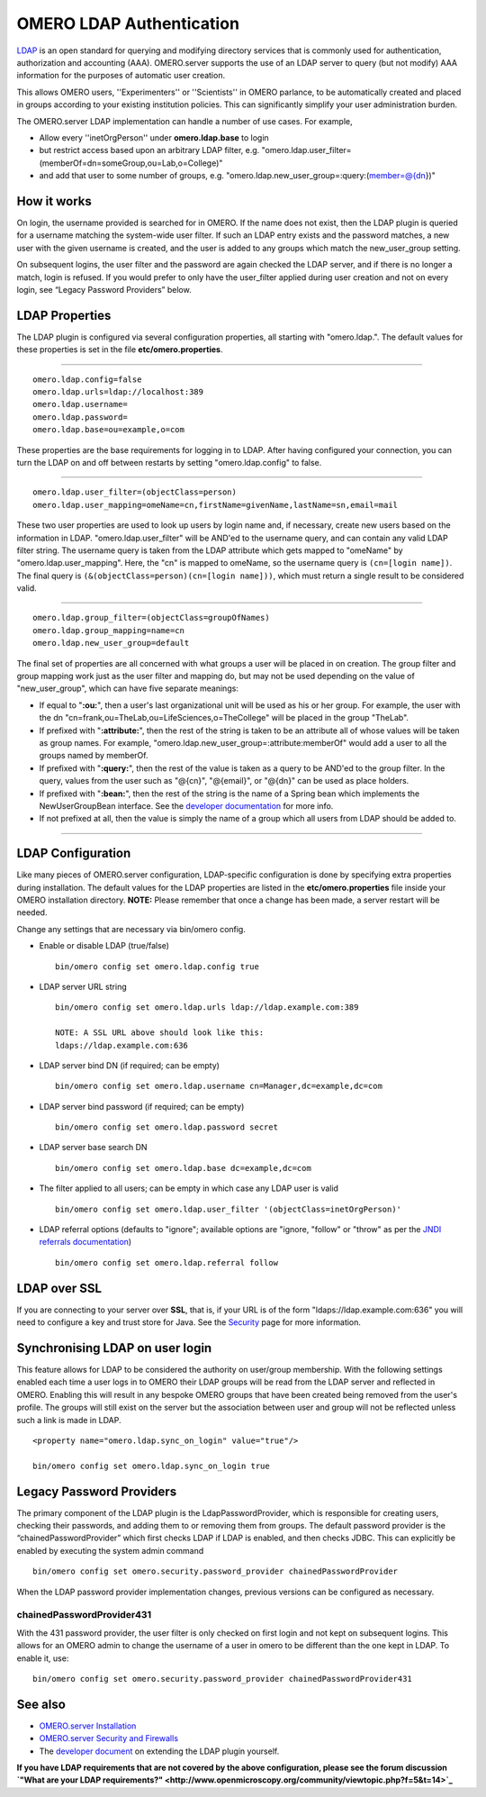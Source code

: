 OMERO LDAP Authentication
=========================

`LDAP <http://en.wikipedia.org/wiki/Lightweight_Directory_Access_Protocol>`_
is an open standard for querying and modifying directory services that
is commonly used for authentication, authorization and accounting (AAA).
OMERO.server supports the use of an LDAP server to query (but not
modify) AAA information for the purposes of automatic user creation.

This allows OMERO users, ''Experimenters'' or ''Scientists'' in OMERO
parlance, to be automatically created and placed in groups according to
your existing institution policies. This can significantly simplify your
user administration burden.

The OMERO.server LDAP implementation can handle a number of use cases.
For example,

-  Allow every ''inetOrgPerson'' under **omero.ldap.base** to login
-  but restrict access based upon an arbitrary LDAP filter, e.g.
   "omero.ldap.user\_filter=(memberOf=dn=someGroup,ou=Lab,o=College)"
-  and add that user to some number of groups, e.g.
   "omero.ldap.new\_user\_group=:query:(member=@{dn})"

How it works
------------

On login, the username provided is searched for in OMERO. If the name
does not exist, then the LDAP plugin is queried for a username matching
the system-wide user filter. If such an LDAP entry exists and the
password matches, a new user with the given username is created, and the
user is added to any groups which match the new\_user\_group setting.

On subsequent logins, the user filter and the password are again checked
the LDAP server, and if there is no longer a match, login is refused. If
you would prefer to only have the user\_filter applied during user
creation and not on every login, see “Legacy Password Providers” below.

LDAP Properties
---------------

The LDAP plugin is configured via several configuration properties, all
starting with "omero.ldap.". The default values for these properties is
set in the file **etc/omero.properties**.

--------------

::

        omero.ldap.config=false
        omero.ldap.urls=ldap://localhost:389
        omero.ldap.username=
        omero.ldap.password=
        omero.ldap.base=ou=example,o=com

These properties are the base requirements for logging in to LDAP. After
having configured your connection, you can turn the LDAP on and off
between restarts by setting "omero.ldap.config" to false.

--------------

::

        omero.ldap.user_filter=(objectClass=person)
        omero.ldap.user_mapping=omeName=cn,firstName=givenName,lastName=sn,email=mail

These two user properties are used to look up users by login name and,
if necessary, create new users based on the information in LDAP.
"omero.ldap.user\_filter" will be AND'ed to the username query, and can
contain any valid LDAP filter string. The username query is taken from
the LDAP attribute which gets mapped to "omeName" by
"omero.ldap.user\_mapping". Here, the "cn" is mapped to omeName, so the
username query is ``(cn=[login name])``. The final query is
``(&(objectClass=person)(cn=[login name]))``, which must return a single
result to be considered valid.

--------------

::

        omero.ldap.group_filter=(objectClass=groupOfNames)
        omero.ldap.group_mapping=name=cn
        omero.ldap.new_user_group=default

The final set of properties are all concerned with what groups a user
will be placed in on creation. The group filter and group mapping work
just as the user filter and mapping do, but may not be used depending on
the value of "new\_user\_group", which can have five separate meanings:

-  If equal to "**:ou:**\ ", then a user's last organizational unit will
   be used as his or her group. For example, the user with the dn
   "cn=frank,ou=TheLab,ou=LifeSciences,o=TheCollege" will be placed in
   the group "TheLab".
-  If prefixed with "**:attribute:**\ ", then the rest of the string is
   taken to be an attribute all of whose values will be taken as group
   names. For example, "omero.ldap.new\_user\_group=:attribute:memberOf"
   would add a user to all the groups named by memberOf.
-  If prefixed with "**:query:**\ ", then the rest of the value is taken
   as a query to be AND'ed to the group filter. In the query, values
   from the user such as "@{cn}", "@{email}", or "@{dn}" can be used as
   place holders.
-  If prefixed with "**:bean:**\ ", then the rest of the string is the
   name of a Spring bean which implements the NewUserGroupBean
   interface. See the `developer
   documentation <https://trac.openmicroscopy.org.uk/omero/wiki/OmeroLdap>`_
   for more info.
-  If not prefixed at all, then the value is simply the name of a group
   which all users from LDAP should be added to.

--------------

LDAP Configuration
------------------

Like many pieces of OMERO.server configuration, LDAP-specific
configuration is done by specifying extra properties during
installation. The default values for the LDAP properties are listed in
the **etc/omero.properties** file inside your OMERO installation
directory. **NOTE:** Please remember that once a change has been made, a
server restart will be needed.

Change any settings that are necessary via bin/omero config.

-  Enable or disable LDAP (true/false)

   ::

       bin/omero config set omero.ldap.config true

-  LDAP server URL string

   ::

       bin/omero config set omero.ldap.urls ldap://ldap.example.com:389

       NOTE: A SSL URL above should look like this:
       ldaps://ldap.example.com:636

-  LDAP server bind DN (if required; can be empty)

   ::

       bin/omero config set omero.ldap.username cn=Manager,dc=example,dc=com

-  LDAP server bind password (if required; can be empty)

   ::

       bin/omero config set omero.ldap.password secret

-  LDAP server base search DN

   ::

       bin/omero config set omero.ldap.base dc=example,dc=com

-  The filter applied to all users; can be empty in which case any LDAP
   user is valid

   ::

       bin/omero config set omero.ldap.user_filter '(objectClass=inetOrgPerson)'

-  LDAP referral options (defaults to "ignore"; available options are
   "ignore, "follow" or "throw" as per the `JNDI referrals
   documentation <http://docs.oracle.com/javase/jndi/tutorial/ldap/referral/jndi.html>`_)

   ::

       bin/omero config set omero.ldap.referral follow

LDAP over SSL
-------------

If you are connecting to your server over **SSL**, that is, if your URL
is of the form "ldaps://ldap.example.com:636" you will need to configure
a key and trust store for Java. See the `Security <./security>`_ page
for more information.

Synchronising LDAP on user login
--------------------------------

This feature allows for LDAP to be considered the authority on
user/group membership. With the following settings enabled each time a
user logs in to OMERO their LDAP groups will be read from the LDAP
server and reflected in OMERO. Enabling this will result in any bespoke
OMERO groups that have been created being removed from the user's
profile. The groups will still exist on the server but the association
between user and group will not be reflected unless such a link is made
in LDAP.

::

    <property name="omero.ldap.sync_on_login" value="true"/>

    bin/omero config set omero.ldap.sync_on_login true

Legacy Password Providers
-------------------------

The primary component of the LDAP plugin is the LdapPasswordProvider,
which is responsible for creating users, checking their passwords, and
adding them to or removing them from groups. The default password
provider is the “chainedPasswordProvider” which first checks LDAP if
LDAP is enabled, and then checks JDBC. This can explicitly be enabled by
executing the system admin command

::

        bin/omero config set omero.security.password_provider chainedPasswordProvider

When the LDAP password provider implementation changes, previous
versions can be configured as necessary.

chainedPasswordProvider431
~~~~~~~~~~~~~~~~~~~~~~~~~~

With the 431 password provider, the user filter is only checked on first
login and not kept on subsequent logins. This allows for an OMERO admin
to change the username of a user in omero to be different than the one
kept in LDAP. To enable it, use:

::

        bin/omero config set omero.security.password_provider chainedPasswordProvider431

See also
--------

-  `OMERO.server Installation <installation>`_
-  `OMERO.server Security and Firewalls <security>`_
-  The `developer
   document <https://trac.openmicroscopy.org.uk/omero/wiki/OmeroLdap>`_
   on extending the LDAP plugin yourself.

**If you have LDAP requirements that are not covered by the above
configuration, please see the forum discussion `"What are your LDAP
requirements?" <http://www.openmicroscopy.org/community/viewtopic.php?f=5&t=14>`_**
